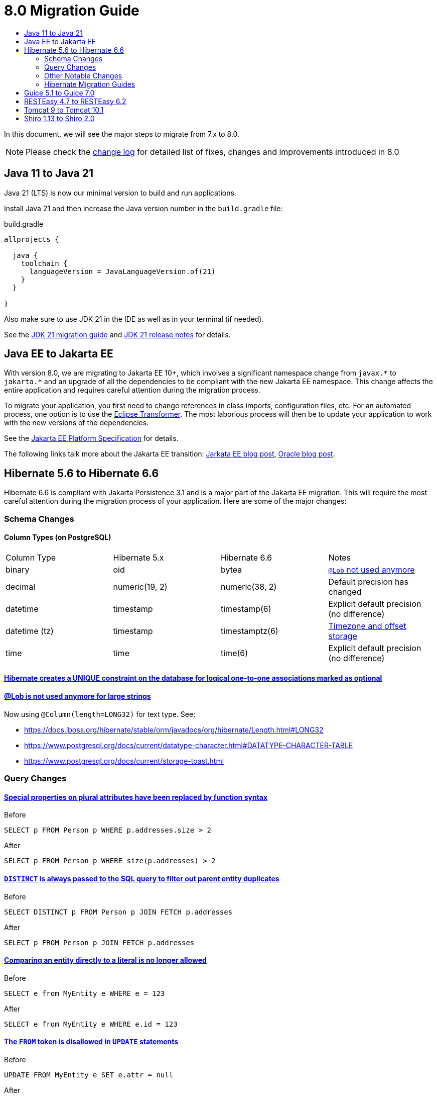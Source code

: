 = 8.0 Migration Guide
:toc:
:toc-title:

:url-jdk-upgrade: https://docs.oracle.com/en/java/javase/21/migrate/index.html
:url-jdk-features: https://www.oracle.com/java/technologies/javase/21-relnote-issues.html

:url-jakarta-ee: https://jakarta.ee/specifications/platform/10/jakarta-platform-spec-10.0
:eclipse-transformer: https://github.com/eclipse/transformer

:url-hibernate-migration-6: https://docs.jboss.org/hibernate/orm/6.0/migration-guide/migration-guide.html
:url-hibernate-migration-6-1: https://docs.jboss.org/hibernate/orm/6.1/migration-guide/migration-guide.html
:url-hibernate-migration-6-2: https://docs.jboss.org/hibernate/orm/6.2/migration-guide/migration-guide.html
:url-hibernate-migration-6-3: https://docs.jboss.org/hibernate/orm/6.3/migration-guide/migration-guide.html
:url-hibernate-migration-6-4: https://docs.jboss.org/hibernate/orm/6.4/migration-guide/migration-guide.html
:url-hibernate-migration-6-5: https://docs.jboss.org/hibernate/orm/6.5/migration-guide/migration-guide.html
:url-hibernate-migration-6-6: https://docs.jboss.org/hibernate/orm/6.6/migration-guide/migration-guide.html

:url-tomcat-10: https://tomcat.apache.org/migration-10.html
:url-tomcat-10-1: https://tomcat.apache.org/migration-10.1.html

In this document, we will see the major steps to migrate from 7.x to 8.0.

NOTE: Please check the https://github.com/axelor/axelor-open-platform/blob/8.0/CHANGELOG.md[change log] for detailed list of fixes, changes and improvements introduced in 8.0

== Java 11 to Java 21

Java 21 (LTS) is now our minimal version to build and run applications.

Install Java 21 and then increase the Java version number in the `build.gradle` file:

.build.gradle
[source,gradle]
----
allprojects {

  java {
    toolchain {
      languageVersion = JavaLanguageVersion.of(21)
    }
  }

}
----

Also make sure to use JDK 21 in the IDE as well as in your terminal (if needed).

See the {url-jdk-upgrade}[JDK 21 migration guide] and {url-jdk-features}[JDK 21 release notes] for details.

== Java EE to Jakarta EE

With version 8.0, we are migrating to Jakarta EE 10+, which involves a significant namespace change from `javax.\*` to `jakarta.*`  and an upgrade of all the dependencies to be compliant with the new Jakarta EE namespace. This change affects the entire application and requires careful attention during the migration process.

To migrate your application, you first need to change references in class imports, configuration files, etc.
For an automated process, one option is to use the {eclipse-transformer}[Eclipse Transformer].
The most laborious process will then be to update your application to work with the new versions of the dependencies.

See the {url-jakarta-ee}[Jakarta EE Platform Specification] for details.

The following links talk more about the Jakarta EE transition: https://jakarta.ee/blogs/javax-jakartaee-namespace-ecosystem-progress/[Jarkata EE blog post], https://blogs.oracle.com/javamagazine/post/transition-from-java-ee-to-jakarta-ee[Oracle blog post].

== Hibernate 5.6 to Hibernate 6.6

Hibernate 6.6 is compliant with Jakarta Persistence 3.1 and is a major part of the Jakarta EE migration. This will require the most careful attention during the migration process of your application. Here are some of the major changes:

=== Schema Changes

==== Column Types (on PostgreSQL)

[cols="4"]
|===
| Column Type | Hibernate 5.x | Hibernate 6.6 | Notes
| binary | oid | bytea | https://docs.jboss.org/hibernate/stable/orm/userguide/html_single/Hibernate_User_Guide.html#basic-bytearray[`@Lob` not used anymore]
| decimal | numeric(19, 2) | numeric(38, 2) | Default precision has changed
| datetime | timestamp | timestamp(6) | Explicit default precision (no difference)
| datetime (tz) | timestamp | timestamptz(6) | https://docs.jboss.org/hibernate/orm/6.2/migration-guide/migration-guide.html#ddl-timezones[Timezone and offset storage]
| time | time | time(6) | Explicit default precision (no difference)
|===

==== https://docs.jboss.org/hibernate/orm/6.2/migration-guide/migration-guide.html#logical-1-1-unique[Hibernate creates a UNIQUE constraint on the database for logical one-to-one associations marked as optional]

==== https://docs.jboss.org/hibernate/stable/orm/userguide/html_single/Hibernate_User_Guide.html#basic-String[@Lob is not used anymore for large strings]

Now using `@Column(length=LONG32)` for text type. See:

* https://docs.jboss.org/hibernate/stable/orm/javadocs/org/hibernate/Length.html#LONG32
* https://www.postgresql.org/docs/current/datatype-character.html#DATATYPE-CHARACTER-TABLE
* https://www.postgresql.org/docs/current/storage-toast.html

=== Query Changes

==== https://docs.jboss.org/hibernate/orm/6.0/migration-guide/migration-guide.html#query-sqm-pseudo-attr[Special properties on plural attributes have been replaced by function syntax]

.Before
[source,jpql]
----
SELECT p FROM Person p WHERE p.addresses.size > 2
----

.After
[source,jpql]
----
SELECT p FROM Person p WHERE size(p.addresses) > 2
----

==== https://docs.jboss.org/hibernate/orm/6.0/migration-guide/migration-guide.html#query-sqm-distinct[`DISTINCT` is always passed to the SQL query to filter out parent entity duplicates]

.Before
[source,jpql]
----
SELECT DISTINCT p FROM Person p JOIN FETCH p.addresses
----

.After
[source,jpql]
----
SELECT p FROM Person p JOIN FETCH p.addresses
----

==== https://docs.jboss.org/hibernate/orm/6.0/migration-guide/migration-guide.html#query-path-comparison[Comparing an entity directly to a literal is no longer allowed]

.Before
[source,jpql]
----
SELECT e from MyEntity e WHERE e = 123
----

.After
[source,jpql]
----
SELECT e from MyEntity e WHERE e.id = 123
----

==== https://docs.jboss.org/hibernate/orm/6.0/migration-guide/migration-guide.html#query-sqm-update-from[The `FROM` token is disallowed in `UPDATE` statements]

.Before
[source,jpql]
----
UPDATE FROM MyEntity e SET e.attr = null
----

.After
[source,jpql]
----
UPDATE MyEntity e SET e.attr = null
----

==== https://docs.jboss.org/hibernate/orm/6.3/migration-guide/migration-guide.html#hql-null-literal-comparison[`NULL` comparisons using `=` and `<>`/`!=` have been removed]

.Before
[source,jpql]
----
SELECT e from MyEntity e WHERE e.attr = NULL
----

.After
[source,jpql]
----
SELECT e from MyEntity e WHERE e.attr IS NULL
----

==== https://docs.jboss.org/hibernate/orm/6.0/migration-guide/migration-guide.html#query-ordinal-param[Native query ordinal parameter binding is 1-based instead of 0-based]

.Before
[source,java]
----
s.createQuery("select p from Parent p where id in ?0", Parent.class);
query.setParameter(0, Arrays.asList(0, 1, 2, 3));
----

.After
[source,java]
----
s.createQuery("select p from Parent p where id in ?1", Parent.class);
query.setParameter(1, Arrays.asList(0, 1, 2, 3));
----

==== https://docs.jboss.org/hibernate/orm/6.0/migration-guide/migration-guide.html#query-stream[Query streams need to be explicitly closed]

.Before
[source,java]
----
Stream<MyEntity> stream = query.stream();
// Use stream...
// Stream automatically closed
----

.After
[source,java]
----
try (Stream<MyEntity> stream = query.stream()) {
    // Use stream...
}
// Stream automatically closed after try block
----

=== Other Notable Changes

==== Hibernate 6 supports automatic coercion of single-value parameters

[source,java]
----
// `credit` is a decimal field.
var qlString = "SELECT self FROM Contact self WHERE self.credit = :credit";
var credit = "2.5";
var query = JPA.em().createQuery(qlString, Contact.class);
// Hibernate 5 throws IllegalArgumentException.
// Hibernate 6 can coerce single value.
query.setParameter("credit", credit);
// Hibernate 6 will return results.
var result = query.getResultList();
----

==== Hibernate 6 changes behavior for multi-value parameter coercion

[source,java]
----
// `credit` is a decimal field.
var qlString = "SELECT self FROM Contact self WHERE self.credit IN :credits";
var credits = new ArrayList<String>();
credits.add(null);
credits.add("");
credits.add("2.5");
var query = JPA.em().createQuery(qlString, Contact.class);
// Hibernate 5 throws IllegalArgumentException.
// Hibernate 6 cannot coerce multi value and does not throw IllegalArgumentException.
query.setParameter("credits", credits);
// Hibernate 6 throws NumberFormatException.
var result = query.getResultList();
----

==== Hibernate 6 changes behavior when handling null values in collections for cached queries

[source,java]
----
var qlString = "SELECT self FROM Contact self WHERE self.id IN :ids";
var ids = new ArrayList<Long>();
ids.add(null);
ids.add(1L);
ids.add(2L);
var query = JPA.em().createQuery(qlString, Contact.class);
query.setHint(AvailableHints.HINT_CACHEABLE, true);
query.setParameter("ids", ids);
// Hibernate 5 doesn't fail because of null in collection.
// Hibernate 6 throws AssertionError because of null in collection when caching is enabled.
var result = query.getResultList();
----

=== Hibernate Migration Guides
See all the Hibernate 6.x migration guides for detailed information about the migration process:

* {url-hibernate-migration-6}[Hibernate 6.0 Migration Guide]
* {url-hibernate-migration-6-1}[Hibernate 6.1 Migration Guide]
* {url-hibernate-migration-6-2}[Hibernate 6.2 Migration Guide]
* {url-hibernate-migration-6-3}[Hibernate 6.3 Migration Guide]
* {url-hibernate-migration-6-4}[Hibernate 6.4 Migration Guide]
* {url-hibernate-migration-6-5}[Hibernate 6.5 Migration Guide]
* {url-hibernate-migration-6-6}[Hibernate 6.6 Migration Guide]

== Guice 5.1 to Guice 7.0

Guice 7.0 supports the Jakarta EE namespace and is part of the Jakarta EE migration. Compared to previous versions, it has completely dropped support for the `javax.*` namespace.

See the https://github.com/google/guice/wiki/Guice700[Guice 7.0.0 release notes] for details.

== RESTEasy 4.7 to RESTEasy 6.2

RESTEasy 6.2 is compliant with Jakarta RESTful Web Services 3.1 and is part of the Jakarta EE migration.

See the https://docs.resteasy.dev/6.2/userguide/[RESTEasy 6.2 user guide] for details.

== Tomcat 9 to Tomcat 10.1

Apache Tomcat 10.1 is compliant with Jakarta Servlet 6.0 and is part of the Jakarta EE migration. Apache Tomcat version 9 is no longer supported.

See the {url-tomcat-10}[Apache Tomcat 10 migration guide] and {url-tomcat-10-1}[Apache Tomcat 10.1 migration guide] for details.

== Shiro 1.13 to Shiro 2.0

As part of the upgrade to Apache Shiro 2, we have transitioned from the SHA-512 password hashing algorithm to the new default, Argon2id. Argon2id is a state-of-the-art password hashing algorithm that offers enhanced protection against modern attack vectors.

Users with SHA-512 hashes will continue to be able to log in. However, to ensure all user passwords are secured with Argon2id, you may want to enforce a password change for users with legacy hashes. The following SQL query marks affected users by setting the `force_password_change` flag:

[source,sql]
----
UPDATE auth_user SET force_password_change = TRUE WHERE password LIKE '$shiro1$%';
----

Once users update their passwords, the Argon2id hashing algorithm will automatically be applied.
